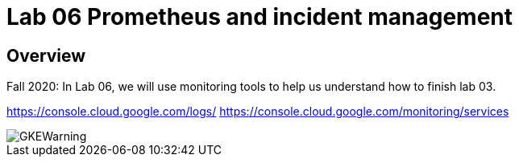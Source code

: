 = Lab 06 Prometheus and incident management

==  Overview

Fall 2020: In Lab 06, we will use monitoring tools to help us understand how to finish lab 03. 

https://console.cloud.google.com/logs/
https://console.cloud.google.com/monitoring/services

image::images/GKEWarning.png[]